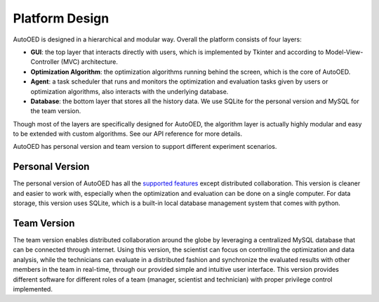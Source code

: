 ---------------
Platform Design
---------------

AutoOED is designed in a hierarchical and modular way. Overall the platform consists of four layers:

* **GUI**: the top layer that interacts directly with users, which is implemented by Tkinter and according to Model-View-Controller (MVC) architecture.
* **Optimization Algorithm**: the optimization algorithms running behind the screen, which is the core of AutoOED.
* **Agent**: a task scheduler that runs and monitors the optimization and evaluation tasks given by users or optimization algorithms, also interacts with the underlying database.
* **Database**: the bottom layer that stores all the history data. We use SQLite for the personal version and MySQL for the team version.

Though most of the layers are specifically designed for AutoOED, the algorithm layer is actually highly modular and easy to be extended with custom algorithms. See our API reference for more details.

AutoOED has personal version and team version to support different experiment scenarios.


Personal Version
----------------

The personal version of AutoOED has all the `supported features <platform-features.html>`_ except distributed collaboration. 
This version is cleaner and easier to work with, especially when the optimization and evaluation can be done on a single computer.
For data storage, this version uses SQLite, which is a built-in local database management system that comes with python.


Team Version
------------

The team version enables distributed collaboration around the globe by leveraging a centralized MySQL database that can be connected through internet. 
Using this version, the scientist can focus on controlling the optimization and data analysis, while the technicians can evaluate in a distributed fashion and synchronize the 
evaluated results with other members in the team in real-time, through our provided simple and intuitive user interface. 
This version provides different software for different roles of a team (manager, scientist and technician) with proper privilege control implemented.